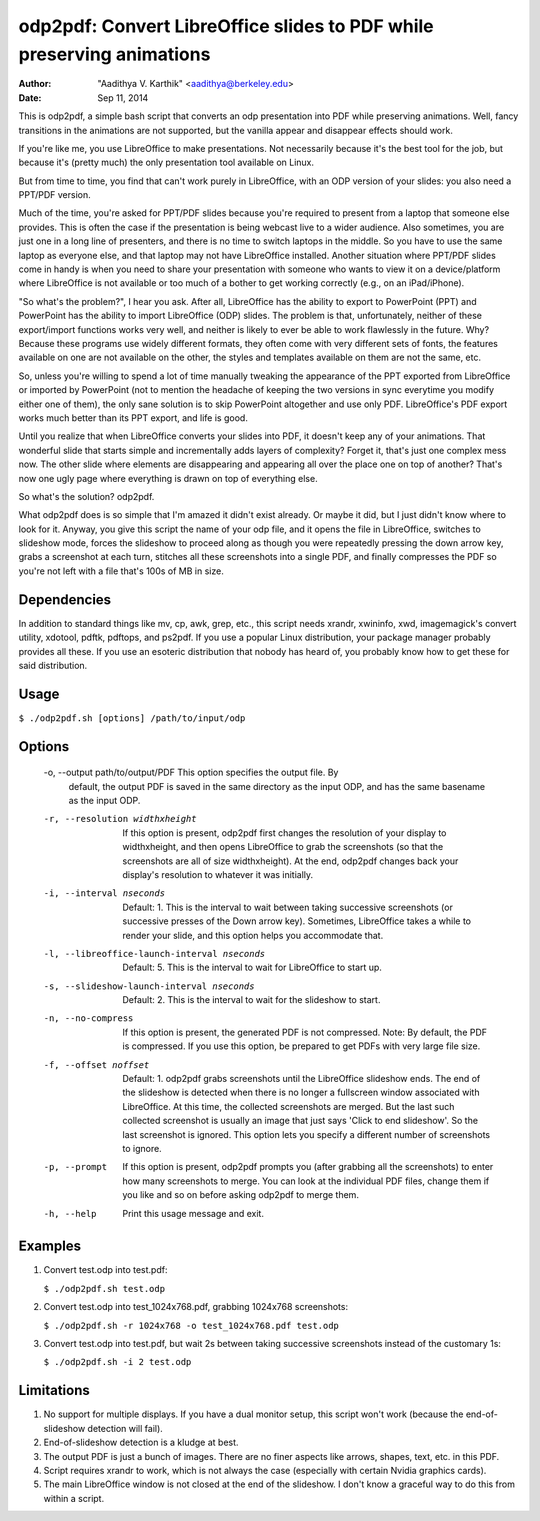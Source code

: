 odp2pdf: Convert LibreOffice slides to PDF while preserving animations
######################################################################

:author: "Aadithya V. Karthik" <aadithya@berkeley.edu>
:date: Sep 11, 2014

This is odp2pdf, a simple bash script that converts an odp presentation into PDF
while preserving animations. Well, fancy transitions in the animations are not
supported, but the vanilla appear and disappear effects should work.

If you're like me, you use LibreOffice to make presentations. Not necessarily
because it's the best tool for the job, but because it's (pretty much) the only
presentation tool available on Linux.

But from time to time, you find that can't work purely in LibreOffice, with an
ODP version of your slides: you also need a PPT/PDF version.

Much of the time, you're asked for PPT/PDF slides because you're required to
present from a laptop that someone else provides. This is often the case if the
presentation is being webcast live to a wider audience. Also sometimes, you are
just one in a long line of presenters, and there is no time to switch laptops in
the middle. So you have to use the same laptop as everyone else, and that laptop
may not have LibreOffice installed. Another situation where PPT/PDF slides come
in handy is when you need to share your presentation with someone who wants to
view it on a device/platform where LibreOffice is not available or too much of a
bother to get working correctly (e.g., on an iPad/iPhone).

"So what's the problem?", I hear you ask. After all, LibreOffice has the ability
to export to PowerPoint (PPT) and PowerPoint has the ability to import
LibreOffice (ODP) slides. The problem is that, unfortunately, neither of these
export/import functions works very well, and neither is likely to ever be able
to work flawlessly in the future. Why? Because these programs use widely
different formats, they often come with very different sets of fonts, the
features available on one are not available on the other, the styles and
templates available on them are not the same, etc.

So, unless you're willing to spend a lot of time manually tweaking the
appearance of the PPT exported from LibreOffice or imported by PowerPoint (not
to mention the headache of keeping the two versions in sync everytime you modify
either one of them), the only sane solution is to skip PowerPoint altogether and
use only PDF. LibreOffice's PDF export works much better than its PPT export,
and life is good.

Until you realize that when LibreOffice converts your slides into PDF, it
doesn't keep any of your animations. That wonderful slide that starts simple
and incrementally adds layers of complexity? Forget it, that's just one
complex mess now. The other slide where elements are disappearing and
appearing all over the place one on top of another? That's now one ugly page
where everything is drawn on top of everything else.

So what's the solution? odp2pdf.

What odp2pdf does is so simple that I'm amazed it didn't exist already. Or maybe
it did, but I just didn't know where to look for it. Anyway, you give this
script the name of your odp file, and it opens the file in LibreOffice, switches
to slideshow mode, forces the slideshow to proceed along as though you were
repeatedly pressing the down arrow key, grabs a screenshot at each turn,
stitches all these screenshots into a single PDF, and finally compresses the PDF
so you're not left with a file that's 100s of MB in size.

Dependencies
============

In addition to standard things like mv, cp, awk, grep, etc., this script needs
xrandr, xwininfo, xwd, imagemagick's convert utility, xdotool, pdftk, pdftops,
and ps2pdf. If you use a popular Linux distribution, your package manager
probably provides all these. If you use an esoteric distribution that nobody has
heard of, you probably know how to get these for said distribution.

Usage
=====

``$ ./odp2pdf.sh [options] /path/to/input/odp``

Options
=======

    -o, --output path/to/output/PDF  This option specifies the output file. By 
                                     default, the output PDF is saved in the same 
                                     directory as the input ODP, and has the same 
                                     basename as the input ODP.

    -r, --resolution widthxheight  If this option is present, odp2pdf first changes 
                                   the resolution of your display to widthxheight, 
                                   and then opens LibreOffice to grab the 
                                   screenshots (so that the screenshots are all of 
                                   size widthxheight). At the end, odp2pdf changes 
                                   back your display's resolution to whatever it was 
                                   initially.

    -i, --interval nseconds   Default: 1. This is the interval to wait between 
                              taking successive screenshots (or successive presses 
                              of the Down arrow key). Sometimes, LibreOffice takes a 
                              while to render your slide, and this option helps you 
                              accommodate that.

    -l, --libreoffice-launch-interval nseconds  Default: 5. This is the interval to 
                                                wait for LibreOffice to start up.

    -s, --slideshow-launch-interval nseconds  Default: 2. This is the interval to 
                                              wait for the slideshow to start.

    -n, --no-compress  If this option is present, the generated PDF is not 
                       compressed. Note: By default, the PDF is compressed. If you 
                       use this option, be prepared to get PDFs with very large file 
                       size.

    -f, --offset noffset  Default: 1. odp2pdf grabs screenshots until the 
                          LibreOffice slideshow ends. The end of the slideshow is 
                          detected when there is no longer a fullscreen window 
                          associated with LibreOffice. At this time, the collected 
                          screenshots are merged. But the last such collected 
                          screenshot is usually an image that just says 'Click to 
                          end slideshow'. So the last screenshot is ignored. This 
                          option lets you specify a different number of screenshots 
                          to ignore.

    -p, --prompt  If this option is present, odp2pdf prompts you (after grabbing all 
                  the screenshots) to enter how many screenshots to merge. You can 
                  look at the individual PDF files, change them if you like and so 
                  on before asking odp2pdf to merge them.

    -h, --help  Print this usage message and exit.


Examples
========

#. Convert test.odp into test.pdf:

   ``$ ./odp2pdf.sh test.odp``

#. Convert test.odp into test_1024x768.pdf, grabbing 1024x768 screenshots:

   ``$ ./odp2pdf.sh -r 1024x768 -o test_1024x768.pdf test.odp``

#. Convert test.odp into test.pdf, but wait 2s between taking successive 
   screenshots instead of the customary 1s:

   ``$ ./odp2pdf.sh -i 2 test.odp``


Limitations
===========

#. No support for multiple displays. If you have a dual monitor setup, this 
   script won't work (because the end-of-slideshow detection will fail).

#. End-of-slideshow detection is a kludge at best.

#. The output PDF is just a bunch of images. There are no finer aspects like 
   arrows, shapes, text, etc. in this PDF.

#. Script requires xrandr to work, which is not always the case (especially 
   with certain Nvidia graphics cards).
 
#. The main LibreOffice window is not closed at the end of the slideshow. I 
   don't know a graceful way to do this from within a script.

